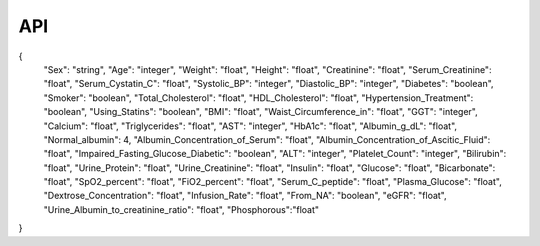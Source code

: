 API
===
.. code-block:: JSON
{
  "Sex": "string",
  "Age": "integer",
  "Weight": "float",
  "Height": "float",
  "Creatinine": "float",
  "Serum_Creatinine": "float",
  "Serum_Cystatin_C": "float",
  "Systolic_BP": "integer",
  "Diastolic_BP": "integer",
  "Diabetes": "boolean",
  "Smoker": "boolean",
  "Total_Cholesterol": "float",
  "HDL_Cholesterol": "float",
  "Hypertension_Treatment": "boolean",
  "Using_Statins": "boolean",
  "BMI": "float",
  "Waist_Circumference_in": "float",
  "GGT": "integer",
  "Calcium": "float",
  "Triglycerides": "float",
  "AST": "integer",
  "HbA1c": "float",
  "Albumin_g_dL": "float",
  "Normal_albumin": 4,
  "Albumin_Concentration_of_Serum": "float",
  "Albumin_Concentration_of_Ascitic_Fluid": "float",
  "Impaired_Fasting_Glucose_Diabetic": "boolean",
  "ALT": "integer",
  "Platelet_Count": "integer",
  "Bilirubin": "float",
  "Urine_Protein": "float",
  "Urine_Creatinine": "float",
  "Insulin": "float",
  "Glucose": "float",
  "Bicarbonate": "float",
  "SpO2_percent": "float",
  "FiO2_percent": "float",
  "Serum_C_peptide": "float",
  "Plasma_Glucose": "float",
  "Dextrose_Concentration": "float",
  "Infusion_Rate": "float",
  "From_NA": "boolean",
  "eGFR": "float",
  "Urine_Albumin_to_creatinine_ratio": "float",
  "Phosphorous":"float"
}

